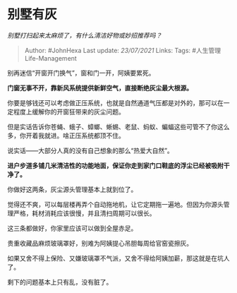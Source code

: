 * 别墅有灰
  :PROPERTIES:
  :CUSTOM_ID: 别墅有灰
  :END:

/别墅打扫起来太麻烦了，有什么清洁好物或妙招推荐吗？/

#+BEGIN_QUOTE
  Author: #JohnHexa Last update: /23/07/2021/ Links: Tags:
  #人生管理Life-Management
#+END_QUOTE

别再迷信“开窗开门换气”，窗和门一开，阿姨要累死。

*门窗无事不开，靠新风系统提供新鲜空气，直接断绝灰尘最大根源。*

你要是够钱还可以考虑做正压系统，也就是自然通道气压都是对外的，那可以在一定程度上缓解你的开窗狂带来的灰尘问题。

但是实话告诉你苍蝇、蛾子、蟑螂、蜥蜴、老鼠、蚂蚁、蝙蝠这些可管不了你这么多，你开着我就进。啥正压系统都顶不住。

说实话------大部分人真的没有自己想象的那么“热爱大自然”。

*进户步道多铺几米清洁性的功能地面，保证你走到家门口鞋底的浮尘已经被吸附干净了。*

你做好这两条，灰尘源头管理基本上就到位了。

觉得还不爽，可以每层楼再弄个自动拖地机，让它定期拖一遍地。但因为你源头管理严格，耗材消耗应该很慢，并且清扫周期可以很长。

这三条都做好，你家里应该可以做到全屋赤足。

贵重收藏品麻烦玻璃罩好，别难为阿姨提心吊胆每周给官窑瓷擦灰。

如果又舍不得上保险、又嫌玻璃罩不气派，又舍不得给阿姨加薪，那这就是在坑人了。

剩下的问题基本上只有乱，没有脏了。
